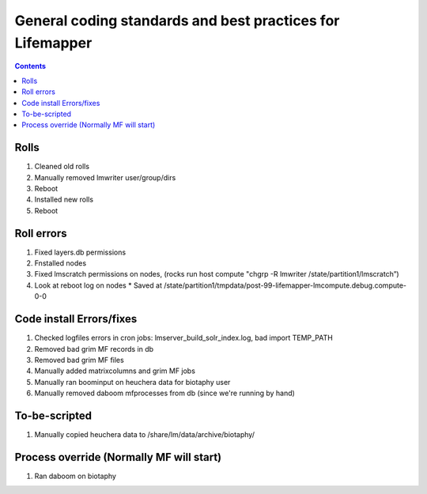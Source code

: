 
.. highlight:: rest

General coding standards and best practices for Lifemapper
==========================================================
.. contents::  

.. _Basic Lifemapper Testing Approach:  docs/developer/testingOverview.rst
.. _Testing suite construction:  docs/developer/testSuite.rst

*****
Rolls
*****

#. Cleaned old rolls
#. Manually removed lmwriter user/group/dirs
#. Reboot
#. Installed new rolls
#. Reboot


***********
Roll errors
***********

#. Fixed layers.db permissions
#. Fnstalled nodes
#. Fixed lmscratch permissions on nodes, (rocks run host compute "chgrp -R lmwriter /state/partition1/lmscratch”)
#. Look at reboot log on nodes 
   * Saved at /state/partition1/tmpdata/post-99-lifemapper-lmcompute.debug.compute-0-0

*************************
Code install Errors/fixes
*************************

#. Checked logfiles  errors in cron jobs:  lmserver_build_solr_index.log, bad import TEMP_PATH
#. Removed bad grim MF records in db
#. Removed bad grim MF files
#. Manually added matrixcolumns and grim MF jobs
#. Manually ran boominput on heuchera data for biotaphy user
#. Manually removed daboom mfprocesses from db (since we're running by hand)

**************
To-be-scripted
**************

#. Manually copied heuchera data to /share/lm/data/archive/biotaphy/

*****************************************
Process override (Normally MF will start)
*****************************************
#. Ran daboom on biotaphy 
